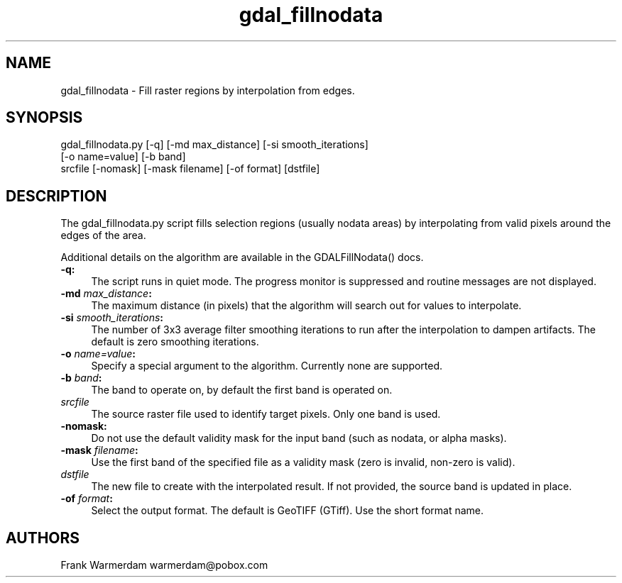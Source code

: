 .TH "gdal_fillnodata" 1 "Fri Jun 28 2019" "GDAL" \" -*- nroff -*-
.ad l
.nh
.SH NAME
gdal_fillnodata \- Fill raster regions by interpolation from edges\&.
.SH "SYNOPSIS"
.PP
.PP
.nf
gdal_fillnodata.py [-q] [-md max_distance] [-si smooth_iterations]
                [-o name=value] [-b band]
                srcfile [-nomask] [-mask filename] [-of format] [dstfile]
.fi
.PP
.SH "DESCRIPTION"
.PP
The gdal_fillnodata\&.py script fills selection regions (usually nodata areas) by interpolating from valid pixels around the edges of the area\&.
.PP
Additional details on the algorithm are available in the GDALFillNodata() docs\&.
.PP
.IP "\fB\fB-q\fP:\fP" 1c
The script runs in quiet mode\&. The progress monitor is suppressed and routine messages are not displayed\&.
.PP
.IP "\fB\fB-md\fP \fImax_distance\fP:\fP" 1c
The maximum distance (in pixels) that the algorithm will search out for values to interpolate\&.
.PP
.IP "\fB\fB-si\fP \fIsmooth_iterations\fP:\fP" 1c
The number of 3x3 average filter smoothing iterations to run after the interpolation to dampen artifacts\&. The default is zero smoothing iterations\&.
.PP
.IP "\fB\fB-o\fP \fIname=value\fP:\fP" 1c
Specify a special argument to the algorithm\&. Currently none are supported\&. 
.PP
.IP "\fB\fB-b\fP \fIband\fP:\fP" 1c
The band to operate on, by default the first band is operated on\&. 
.PP
.IP "\fB\fIsrcfile\fP\fP" 1c
The source raster file used to identify target pixels\&. Only one band is used\&.
.PP
.IP "\fB\fB-nomask\fP:\fP" 1c
Do not use the default validity mask for the input band (such as nodata, or alpha masks)\&. 
.PP
.IP "\fB\fB-mask\fP \fIfilename\fP:\fP" 1c
Use the first band of the specified file as a validity mask (zero is invalid, non-zero is valid)\&. 
.PP
.IP "\fB\fIdstfile\fP\fP" 1c
The new file to create with the interpolated result\&. If not provided, the source band is updated in place\&.
.PP
.IP "\fB\fB-of\fP \fIformat\fP:\fP" 1c
Select the output format\&. The default is GeoTIFF (GTiff)\&. Use the short format name\&.
.PP
.PP
.SH "AUTHORS"
.PP
Frank Warmerdam warmerdam@pobox.com 
